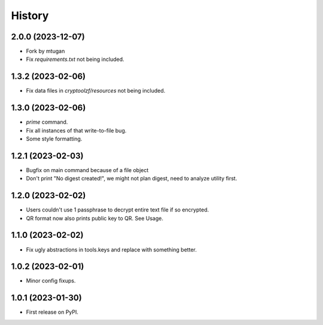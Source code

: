 =======
History
=======

2.0.0 (2023-12-07)
------------------

* Fork by mtugan
* Fix `requirements.txt` not being included.

1.3.2 (2023-02-06)
------------------

* Fix data files in `cryptoolzf/resources` not being included.

1.3.0 (2023-02-06)
------------------

* `prime` command.
* Fix all instances of that write-to-file bug.
* Some style formatting.

1.2.1 (2023-02-03)
------------------

* Bugfix on main command because of a file object
* Don't print "No digest created!", we might not plan digest, need to analyze utility first.

1.2.0 (2023-02-02)
------------------

* Users couldn't use 1 passphrase to decrypt entire text file if so encrypted.
* QR format now also prints public key to QR. See Usage.

1.1.0 (2023-02-02)
------------------

* Fix ugly abstractions in tools.keys and replace with something better.

1.0.2 (2023-02-01)
------------------

* Minor config fixups.

1.0.1 (2023-01-30)
------------------

* First release on PyPI.
